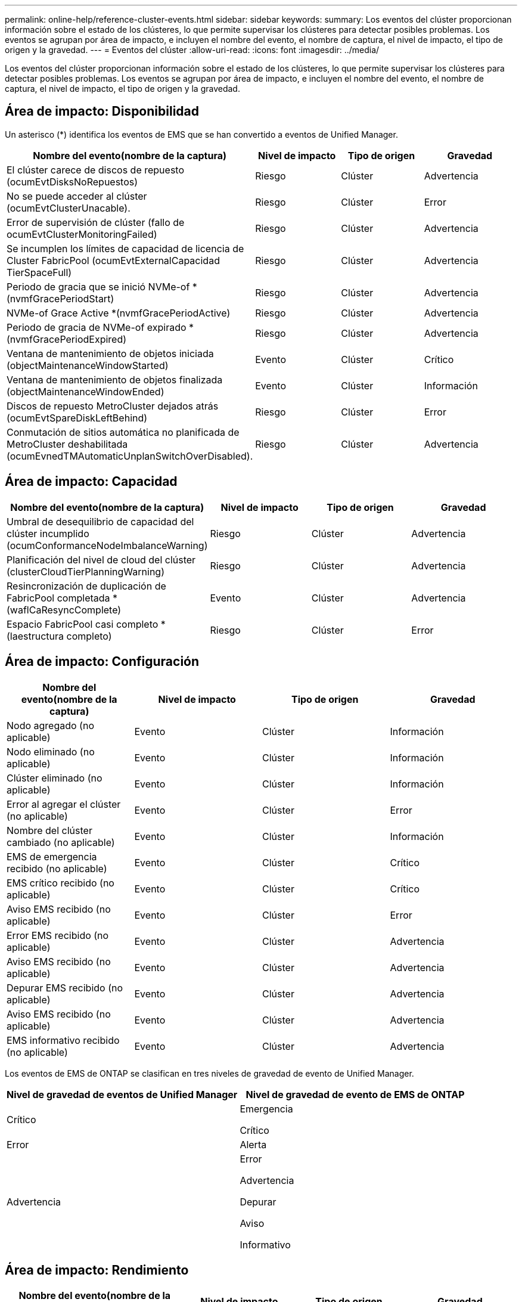 ---
permalink: online-help/reference-cluster-events.html 
sidebar: sidebar 
keywords:  
summary: Los eventos del clúster proporcionan información sobre el estado de los clústeres, lo que permite supervisar los clústeres para detectar posibles problemas. Los eventos se agrupan por área de impacto, e incluyen el nombre del evento, el nombre de captura, el nivel de impacto, el tipo de origen y la gravedad. 
---
= Eventos del clúster
:allow-uri-read: 
:icons: font
:imagesdir: ../media/


[role="lead"]
Los eventos del clúster proporcionan información sobre el estado de los clústeres, lo que permite supervisar los clústeres para detectar posibles problemas. Los eventos se agrupan por área de impacto, e incluyen el nombre del evento, el nombre de captura, el nivel de impacto, el tipo de origen y la gravedad.



== Área de impacto: Disponibilidad

Un asterisco (*) identifica los eventos de EMS que se han convertido a eventos de Unified Manager.

|===
| Nombre del evento(nombre de la captura) | Nivel de impacto | Tipo de origen | Gravedad 


 a| 
El clúster carece de discos de repuesto (ocumEvtDisksNoRepuestos)
 a| 
Riesgo
 a| 
Clúster
 a| 
Advertencia



 a| 
No se puede acceder al clúster (ocumEvtClusterUnacable).
 a| 
Riesgo
 a| 
Clúster
 a| 
Error



 a| 
Error de supervisión de clúster (fallo de ocumEvtClusterMonitoringFailed)
 a| 
Riesgo
 a| 
Clúster
 a| 
Advertencia



 a| 
Se incumplen los límites de capacidad de licencia de Cluster FabricPool (ocumEvtExternalCapacidad TierSpaceFull)
 a| 
Riesgo
 a| 
Clúster
 a| 
Advertencia



 a| 
Periodo de gracia que se inició NVMe-of * (nvmfGracePeriodStart)
 a| 
Riesgo
 a| 
Clúster
 a| 
Advertencia



 a| 
NVMe-of Grace Active *(nvmfGracePeriodActive)
 a| 
Riesgo
 a| 
Clúster
 a| 
Advertencia



 a| 
Periodo de gracia de NVMe-of expirado *(nvmfGracePeriodExpired)
 a| 
Riesgo
 a| 
Clúster
 a| 
Advertencia



 a| 
Ventana de mantenimiento de objetos iniciada (objectMaintenanceWindowStarted)
 a| 
Evento
 a| 
Clúster
 a| 
Crítico



 a| 
Ventana de mantenimiento de objetos finalizada (objectMaintenanceWindowEnded)
 a| 
Evento
 a| 
Clúster
 a| 
Información



 a| 
Discos de repuesto MetroCluster dejados atrás (ocumEvtSpareDiskLeftBehind)
 a| 
Riesgo
 a| 
Clúster
 a| 
Error



 a| 
Conmutación de sitios automática no planificada de MetroCluster deshabilitada (ocumEvnedTMAutomaticUnplanSwitchOverDisabled).
 a| 
Riesgo
 a| 
Clúster
 a| 
Advertencia

|===


== Área de impacto: Capacidad

|===
| Nombre del evento(nombre de la captura) | Nivel de impacto | Tipo de origen | Gravedad 


 a| 
Umbral de desequilibrio de capacidad del clúster incumplido (ocumConformanceNodeImbalanceWarning)
 a| 
Riesgo
 a| 
Clúster
 a| 
Advertencia



 a| 
Planificación del nivel de cloud del clúster (clusterCloudTierPlanningWarning)
 a| 
Riesgo
 a| 
Clúster
 a| 
Advertencia



 a| 
Resincronización de duplicación de FabricPool completada *(waflCaResyncComplete)
 a| 
Evento
 a| 
Clúster
 a| 
Advertencia



 a| 
Espacio FabricPool casi completo * (laestructura completo)
 a| 
Riesgo
 a| 
Clúster
 a| 
Error

|===


== Área de impacto: Configuración

|===
| Nombre del evento(nombre de la captura) | Nivel de impacto | Tipo de origen | Gravedad 


 a| 
Nodo agregado (no aplicable)
 a| 
Evento
 a| 
Clúster
 a| 
Información



 a| 
Nodo eliminado (no aplicable)
 a| 
Evento
 a| 
Clúster
 a| 
Información



 a| 
Clúster eliminado (no aplicable)
 a| 
Evento
 a| 
Clúster
 a| 
Información



 a| 
Error al agregar el clúster (no aplicable)
 a| 
Evento
 a| 
Clúster
 a| 
Error



 a| 
Nombre del clúster cambiado (no aplicable)
 a| 
Evento
 a| 
Clúster
 a| 
Información



 a| 
EMS de emergencia recibido (no aplicable)
 a| 
Evento
 a| 
Clúster
 a| 
Crítico



 a| 
EMS crítico recibido (no aplicable)
 a| 
Evento
 a| 
Clúster
 a| 
Crítico



 a| 
Aviso EMS recibido (no aplicable)
 a| 
Evento
 a| 
Clúster
 a| 
Error



 a| 
Error EMS recibido (no aplicable)
 a| 
Evento
 a| 
Clúster
 a| 
Advertencia



 a| 
Aviso EMS recibido (no aplicable)
 a| 
Evento
 a| 
Clúster
 a| 
Advertencia



 a| 
Depurar EMS recibido (no aplicable)
 a| 
Evento
 a| 
Clúster
 a| 
Advertencia



 a| 
Aviso EMS recibido (no aplicable)
 a| 
Evento
 a| 
Clúster
 a| 
Advertencia



 a| 
EMS informativo recibido (no aplicable)
 a| 
Evento
 a| 
Clúster
 a| 
Advertencia

|===
Los eventos de EMS de ONTAP se clasifican en tres niveles de gravedad de evento de Unified Manager.

|===
| Nivel de gravedad de eventos de Unified Manager | Nivel de gravedad de evento de EMS de ONTAP 


 a| 
Crítico
 a| 
Emergencia

Crítico



 a| 
Error
 a| 
Alerta



 a| 
Advertencia
 a| 
Error

Advertencia

Depurar

Aviso

Informativo

|===


== Área de impacto: Rendimiento

|===
| Nombre del evento(nombre de la captura) | Nivel de impacto | Tipo de origen | Gravedad 


 a| 
Umbral de desequilibrio de carga de clúster incumplido()
 a| 
Riesgo
 a| 
Clúster
 a| 
Advertencia



 a| 
Se ha incumplido el umbral crítico de IOPS del clúster (ocumClusterIopsIncident).
 a| 
Incidente
 a| 
Clúster
 a| 
Crítico



 a| 
Se superó el umbral de advertencia de IOPS del clúster (ocumClusterIopsWarning).
 a| 
Riesgo
 a| 
Clúster
 a| 
Advertencia



 a| 
Se ha incumplido el umbral crítico del clúster MB/s (ocumClusterMbpsIncident).
 a| 
Incidente
 a| 
Clúster
 a| 
Crítico



 a| 
Umbral de advertencia de clúster MB/s incumplido(ocumClusterMbpsWarning)
 a| 
Riesgo
 a| 
Clúster
 a| 
Advertencia



 a| 
Se ha incumplido el umbral dinámico del clúster (ocumClusterDynamicEventWarning)
 a| 
Riesgo
 a| 
Clúster
 a| 
Advertencia

|===


== Área de impacto: Seguridad

|===
| Nombre del evento(nombre de la captura) | Nivel de impacto | Tipo de origen | Gravedad 


 a| 
Transporte HTTPS de AutoSupport deshabilitado (ocumClusterASUPHtpsConfiguredDisabled)
 a| 
Riesgo
 a| 
Clúster
 a| 
Advertencia



 a| 
Reenvío de registros no cifrado (ocumClusterAuditLogUnEncrypted)
 a| 
Riesgo
 a| 
Clúster
 a| 
Advertencia



 a| 
Usuario de administración local predeterminado habilitado (ocumClusterDefaultAdminEnabled)
 a| 
Riesgo
 a| 
Clúster
 a| 
Advertencia



 a| 
Modo FIPS desactivado (ocumClusterFipsDeshabilitado)
 a| 
Riesgo
 a| 
Clúster
 a| 
Advertencia



 a| 
Banner de inicio de sesión deshabilitado (ocumClusterLoginBannerDisabled)
 a| 
Riesgo
 a| 
Clúster
 a| 
Advertencia



 a| 
El recuento de servidores NTP es bajo (securityConfigNTPServerCountLowRisk)
 a| 
Riesgo
 a| 
Clúster
 a| 
Advertencia



 a| 
Comunicación punto del clúster sin cifrado (ocumClusterPeerEncryptionDisabled)
 a| 
Riesgo
 a| 
Clúster
 a| 
Advertencia



 a| 
SSH utiliza Ciphers no seguros(ocumClusterSSHInsecure).
 a| 
Riesgo
 a| 
Clúster
 a| 
Advertencia



 a| 
Protocolo Telnet habilitado(ocumClusterTelnetEnabled)
 a| 
Riesgo
 a| 
Clúster
 a| 
Advertencia

|===